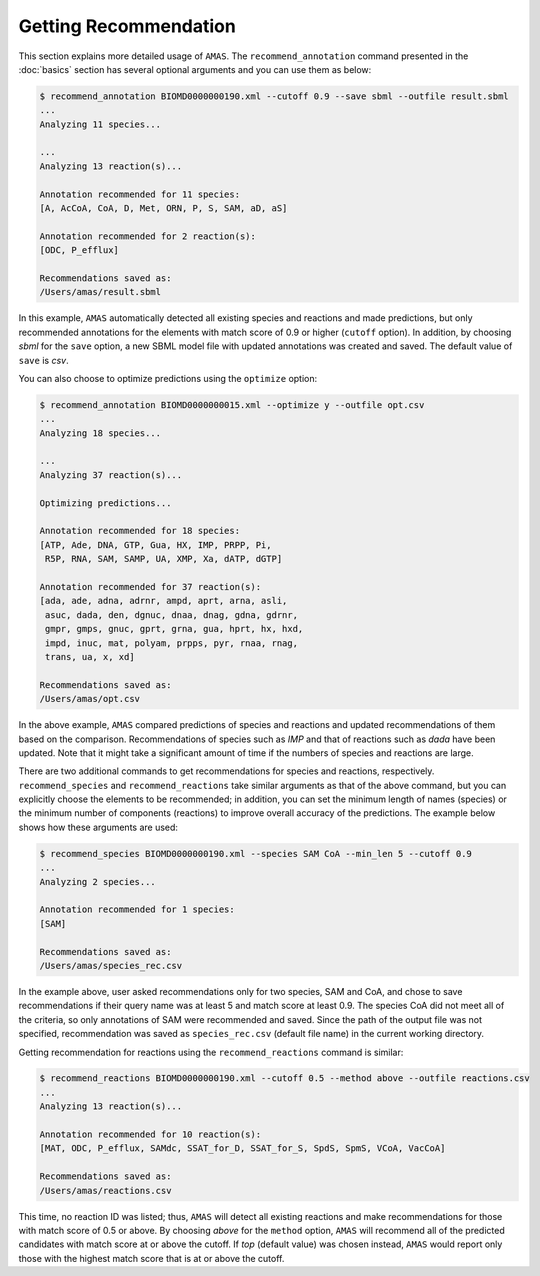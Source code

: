 

Getting Recommendation
======================


This section explains more detailed usage of ``AMAS``. The ``recommend_annotation`` command presented in the :doc:`basics` section has several optional arguments and you can use them as below:

.. code-block:: console
 
   $ recommend_annotation BIOMD0000000190.xml --cutoff 0.9 --save sbml --outfile result.sbml
   ... 
   Analyzing 11 species...

   ...
   Analyzing 13 reaction(s)...

   Annotation recommended for 11 species:
   [A, AcCoA, CoA, D, Met, ORN, P, S, SAM, aD, aS]

   Annotation recommended for 2 reaction(s):
   [ODC, P_efflux]
  
   Recommendations saved as:
   /Users/amas/result.sbml


In this example, ``AMAS`` automatically detected all existing species and reactions and made predictions, but only recommended annotations for the elements with match score of 0.9 or higher (``cutoff`` option). In addition, by choosing *sbml* for the ``save`` option, a new SBML model file with updated annotations was created and saved. The default value of ``save`` is *csv*. 

You can also choose to optimize predictions using the ``optimize`` option:

.. code-block:: console
 
   $ recommend_annotation BIOMD0000000015.xml --optimize y --outfile opt.csv
   ... 
   Analyzing 18 species...

   ...
   Analyzing 37 reaction(s)...

   Optimizing predictions...

   Annotation recommended for 18 species:
   [ATP, Ade, DNA, GTP, Gua, HX, IMP, PRPP, Pi, 
    R5P, RNA, SAM, SAMP, UA, XMP, Xa, dATP, dGTP]

   Annotation recommended for 37 reaction(s):
   [ada, ade, adna, adrnr, ampd, aprt, arna, asli,
    asuc, dada, den, dgnuc, dnaa, dnag, gdna, gdrnr,
    gmpr, gmps, gnuc, gprt, grna, gua, hprt, hx, hxd,
    impd, inuc, mat, polyam, prpps, pyr, rnaa, rnag,
    trans, ua, x, xd]
  
   Recommendations saved as:
   /Users/amas/opt.csv

In the above example, ``AMAS`` compared predictions of species and reactions and updated recommendations of them based on the comparison. Recommendations of species such as *IMP* and that of reactions such as *dada* have been updated. Note that it might take a significant amount of time if the numbers of species and reactions are large. 


There are two additional commands to get recommendations for species and reactions, respectively. ``recommend_species`` and ``recommend_reactions`` take similar arguments as that of the above command, but you can explicitly choose the elements to be recommended; in addition, you can set the minimum length of names (species) or the minimum number of components (reactions) to improve overall accuracy of the predictions. The example below shows how these arguments are used:


.. code-block:: console
 
   $ recommend_species BIOMD0000000190.xml --species SAM CoA --min_len 5 --cutoff 0.9
   ...
   Analyzing 2 species...

   Annotation recommended for 1 species:
   [SAM]

   Recommendations saved as:
   /Users/amas/species_rec.csv
  

In the example above, user asked recommendations only for two species, SAM and CoA, and chose to save recommendations if their query name was at least 5 and match score at least 0.9. The species CoA did not meet all of the criteria, so only annotations of SAM were recommended and saved. Since the path of the output file was not specified, recommendation was saved as ``species_rec.csv`` (default file name) in the current working directory. 

Getting recommendation for reactions using the ``recommend_reactions`` command is similar:


.. code-block:: console
 
   $ recommend_reactions BIOMD0000000190.xml --cutoff 0.5 --method above --outfile reactions.csv
   ...
   Analyzing 13 reaction(s)...

   Annotation recommended for 10 reaction(s):
   [MAT, ODC, P_efflux, SAMdc, SSAT_for_D, SSAT_for_S, SpdS, SpmS, VCoA, VacCoA]

   Recommendations saved as:
   /Users/amas/reactions.csv


This time, no reaction ID was listed; thus, ``AMAS`` will detect all existing reactions and make recommendations for those with match score of 0.5 or above. By choosing *above* for the ``method`` option, ``AMAS`` will recommend all of the predicted candidates with match score at or above the cutoff. If *top* (default value) was chosen instead, ``AMAS`` would report only those with the highest match score that is at or above the cutoff. 
